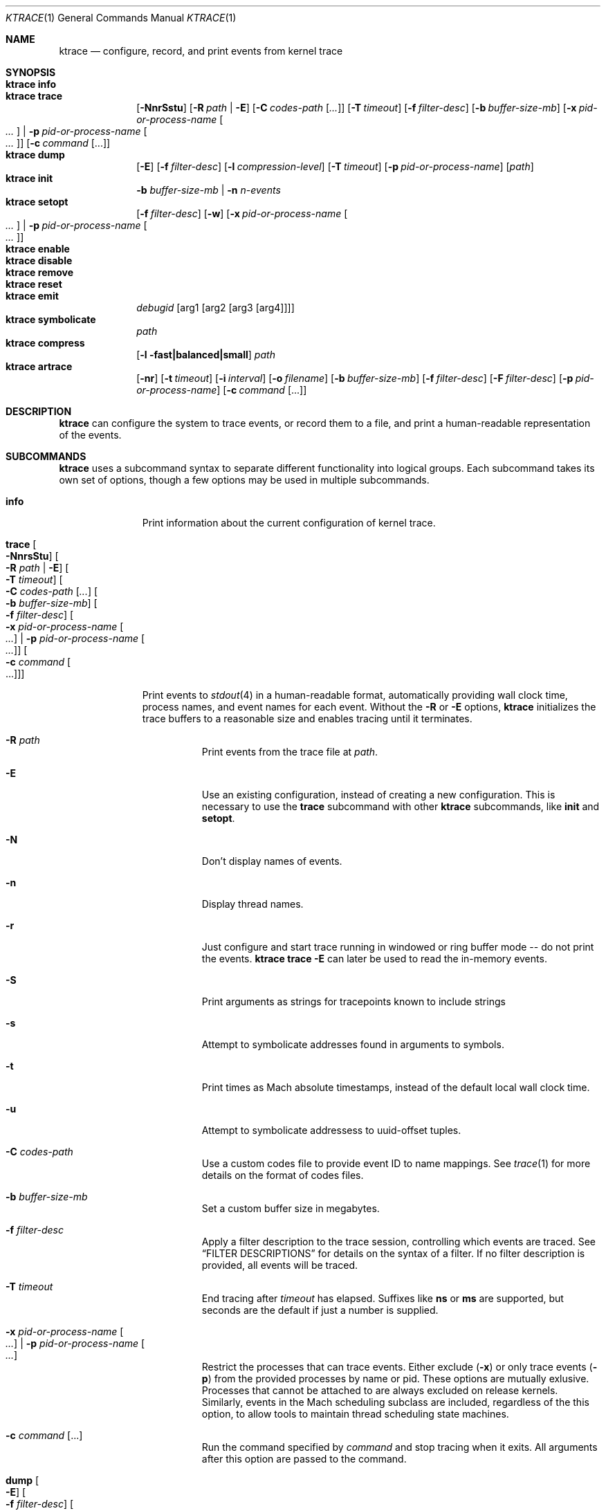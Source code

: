 .\" Copyright (c) 2016, Apple Inc.  All rights reserved.
.\"
.Dd 15 April 2016
.Dt KTRACE 1
.Os "Darwin"
.Sh NAME
.Nm ktrace
.Nd configure, record, and print events from kernel trace
.Sh SYNOPSIS
.Bl -hang -compact -width "ktrace -"
.\"
.It Nm Cm info
.\"
.It Nm Cm trace
.Op Fl NnrSstu
.Op Fl R Ar path | Fl E
.Op Fl C Ar codes-path Op Ar ...
.Op Fl T Ar timeout
.Op Fl f Ar filter-desc
.Op Fl b Ar buffer-size-mb
.Op Fl x Ar pid-or-process-name Oo Ar ... Oc | Fl p Ar pid-or-process-name Oo Ar ... Oc
.Op Fl c Ar command Op ...
.\"
.It Nm Cm dump
.Op Fl E
.Op Fl f Ar filter-desc
.Op Fl l Ar compression-level
.Op Fl T Ar timeout
.Op Fl p Ar pid-or-process-name
.Op Ar path
.\"
.It Nm Cm init
.Fl b Ar buffer-size-mb |
.Fl n Ar n-events
.\"
.It Nm Cm setopt
.Op Fl f Ar filter-desc
.Op Fl w
.Op Fl x Ar pid-or-process-name Oo Ar ... Oc | Fl p Ar pid-or-process-name Oo Ar ... Oc
.\"
.It Nm Cm enable
.\"
.It Nm Cm disable
.\"
.It Nm Cm remove
.\"
.It Nm Cm reset
.\"
.It Nm Cm emit
.Ar debugid
.Op arg1 Op arg2 Op arg3 Op arg4
.\"
.It Nm Cm symbolicate
.Ar path
.\"
.It Nm Cm compress
.Op Fl l fast|balanced|small
.Ar path
.\"
.It Nm Cm artrace
.Op Fl nr
.Op Fl t Ar timeout
.Op Fl i Ar interval
.Op Fl o Ar filename
.Op Fl b Ar buffer-size-mb
.Op Fl f Ar filter-desc
.Op Fl F Ar filter-desc
.Op Fl p Ar pid-or-process-name
.Op Fl c Ar command Op ...
.\"
.El
.Sh DESCRIPTION
.Nm
can configure the system to trace events, or record them to a file, and print a
human-readable representation of the events.
.Pp
.Sh SUBCOMMANDS
.Nm
uses a subcommand syntax to separate different functionality into logical
groups.  Each subcommand takes its own set of options, though a few options may
be used in multiple subcommands.
.Bl -tag -width "disable -"
.\" INFO
.It Cm info
Print information about the current configuration of kernel trace.
.Pp
.\" TRACE
.It Cm trace Oo Fl NnrsStu Oc Oo Fl R Ar path | Fl E Oc Oo Fl T Ar timeout Oc Oo Fl C Ar codes-path Op Ar ... Oc Oo Fl b Ar buffer-size-mb Oc Oo Fl f Ar filter-desc Oc Oo Fl x Ar pid-or-process-name Oo Ar ... Oc | Fl p Ar pid-or-process-name Oo Ar ... Oc Oc Oo Fl c Ar command Oo ... Oc Oc
.Pp
Print events to
.Xr stdout 4
in a human-readable format, automatically providing wall clock time, process
names, and event names for each event.  Without the
.Fl R
or
.Fl E
options,
.Nm
initializes the trace buffers to a reasonable size and enables tracing until it
terminates.
.Bl -tag -width Ds
.It Fl R Ar path
Print events from the trace file at
.Ar path .
.Pp
.It Fl E
Use an existing configuration, instead of creating a new configuration.  This is
necessary to use the
.Cm trace
subcommand with other
.Nm
subcommands, like
.Cm init
and
.Cm setopt .
.It Fl N
Don't display names of events.
.It Fl n
Display thread names.
.It Fl r
Just configure and start trace running in windowed or ring buffer mode -- do
not print the events.
.Nm Cm trace Fl E
can later be used to read the in-memory events.
.It Fl S
Print arguments as strings for tracepoints known to include strings
.It Fl s
Attempt to symbolicate addresses found in arguments to symbols.
.It Fl t
Print times as Mach absolute timestamps, instead of the default local wall clock
time.
.It Fl u
Attempt to symbolicate addressess to uuid-offset tuples.
.It Fl C Ar codes-path
Use a custom codes file to provide event ID to name mappings.  See
.Xr trace 1
for more details on the format of codes files.
.It Fl b Ar buffer-size-mb
Set a custom buffer size in megabytes.
.It Fl f Ar filter-desc
Apply a filter description to the trace session, controlling which events are
traced.  See
.Sx FILTER DESCRIPTIONS
for details on the syntax of a filter.  If no filter description is provided,
all events will be traced.
.It Fl T Ar timeout
End tracing after
.Ar timeout
has elapsed.  Suffixes like
.Li ns
or
.Li ms
are supported, but seconds are the default if just a number is supplied.
.Pp
.It Fl x Ar pid-or-process-name Oo Ar ... Oc | Fl p Ar pid-or-process-name Oo Ar ... Oc
Restrict the processes that can trace events.  Either exclude
.Pq Fl x
or only trace events
.Pq Fl p
from the provided processes by name or pid.  These options are mutually
exlusive.  Processes that cannot be attached to are always excluded on release
kernels.  Similarly, events in the Mach scheduling subclass are included,
regardless of the this option, to allow tools to maintain thread scheduling
state machines.
.It Fl c Ar command Op ...
Run the command specified by
.Ar command
and stop tracing when it exits.  All arguments after this option are passed to
the command.
.El
.\" DUMP
.It Cm dump Oo Fl E Oc Oo Fl f Ar filter-desc Oc Oo Fl l Ar compression-level Oc Oo Fl T Ar timeout Oc Oo Ar path Oc Oo Fl p Ar pid-or-process-name Oc
.Pp
Write trace to a file at
.Ar path
for later inspection with
.Nm
.Cm trace Fl R .
If no
.Ar path
is specified, the tool writes to a new, numbered file in the working directory,
starting with
.Li trace001.ktrace .
The command continues to write events until
.Nm
is terminated, the optional timeout triggers, or the trace buffers fill up when
using an existing configuration with wrapping disabled.  If a compression level
is specified, the file is compressed as it is written.  Using non-default
values for this option may increase the overhead of collecting events.
.Bl -tag -width Ds
.It Fl E
Use an existing configuration, instead of creating a new configuration.
.It Fl f Ar filter-desc
Apply a filter description to events written to the file, controlling which
events are traced.  See
.It Fl p Ar pid-or-process-name
Only record events that occur for the process identified by
.Ar pid
or
.Ar process-name .
.Sx FILTER DESCRIPTIONS
for details on the syntax of a filter.  If no filter description is provided,
all events will be traced.
.It Fl p
Enable kperf sampling.
.It Fl T Ar timeout
End tracing after
.Ar timeout
has elapsed.  Suffixes like
.Li ns
or
.Li ms
are supported, but seconds are the default if just a number is supplied.
.El
.\" INIT
.It Cm init Fl b Ar buffer-size-mb | Fl n Ar n-events
.Pp
Initialize trace to allocate
.Ar buffer-size-mb
megabytes of space or
.Ar n-events
events for its trace buffers.  This subcommand must be provided
before using the
.Cm setopt ,
.Cm enable ,
or
.Cm disable
subcommands initially or after using the
.Cm remove
subcommand.
.Pp
.\" SETOPT
.It Cm setopt Oo Fl f Ar filter-desc Oc Oo Fl w Oc Oo Fl x Ar pid-or-process-name Oo Ar ... Oc | Fl p Ar pid-or-process-name Oo Ar ... Oc Oc
.Pp
Set options on the existing trace configuration.  The trace configuration must
already be initialized.
.Bl -tag -width Ds
.It Fl f Ar filter-desc
Apply a filter description to the current configuration, controlling which
events are traced.  See
.Sx FILTER DESCRIPTIONS
for details on the syntax of a filter.  If no filter description is provided,
all events will be traced.
.Pp
.It Fl w
Configure trace to operate in
.Dq windowed
mode, where the trace buffer acts as a ring buffer, removing old events to make
room for new ones.  By default, tracing ends when the buffer runs out of space
for new events.
.Pp
.It Fl x Ar pid-or-process-name Oo Ar ... Oc | Fl p Ar pid-or-process-name Oo Ar ... Oc
Restrict the processes that can trace events.  Either exclude
.Pq Fl x
or only trace events
.Pq Fl p
from the provided processes by name or pid.  These options are mutually
exlusive.  Processes that cannot be attached to are always excluded on release
kernels.  Similarly, events in the Mach scheduling subclass are included,
regardless of the this option, to allow tools to maintain thread scheduling
state machines.
.El
.Pp
.\" ENABLE
.It Cm enable
Start tracing events.
.Pp
.\" DISABLE
.It Cm disable
Stop tracing events.  Tracing can be started again after it has been disabled,
using the same configuration.
.Pp
.\" REMOVE
.It Cm remove
Remove the current trace configuration and free the memory associated with
tracing.
.Pp
.\" RESET
.It Cm reset
Reset tracing and associated subsystems, including kperf, to their default state.
.Pp
.\" EMIT
.It Cm emit Ar debugid Op arg1 Op arg2 Op arg3 Op arg4
.Pp
Emit an event into the trace stream with the provided
.Ar debugid
and arguments.
.\" SYMBOLICATE
.It Nm Cm symbolicate Ar path
Symbolicate the trace file located at
.Ar path .
.\" COMPRESS
.It Nm Cm compress Oo Fl l No fast|balanced|small Oc Ar path
Compress the tsrace file located at
.Ar path
using the small compression level, unless otherwise specified with the
.Fl l
option.
.\" ARTRACE
.It Nm Cm artrace Oo Fl nr Oc Oo Fl t Ar timeout Oc Oo Fl i Ar interval Oc Oo Fl o Ar filename Oc Oo Fl b Ar buffer-size-mb Oc Oo Fl f Ar filter-desc Oc Oo Fl F Ar filter-desc Oc Oo Fl p Ar pid-or-process-name Oc Oo Fl c Ar command Oo ... Oc Oc
Profile the system, writing trace events to an automatically named file.  By
default, this measures scheduler, VM, and system call usage, and samples
threads on-core periodically.
.Pp
.Bl -tag -width Ds
.It Fl o Ar path
Specify the name of the file to be created.
.It Fl f Ar filter-desc
Trace the classes and subclasses specified by the filter description.  See
.Sx FILTER DESCRIPTIONS
for details on the syntax of a filter.
.It Fl F Ar filter-desc
Exclude events from the default set.  Use this options with care, since analysis tools may rely on certain
events being present.
.It Fl t Ar timeout
Stop tracing and exit after
.Ar timeout
option is provided, stop tracing and exit after
.Ar timeout
has elapsed.  The timeout value may have
.Li us ,
.Li ms ,
or
.Li s
appended to indicate the time units.
.It Fl i Ar interval
Set the interval that the profiling timer fires
.Po supports the same time suffixes as
.Fl t
.Pc .
.It Fl n
Disable the profiling timer entirely.
.It Fl b Ar buffer-size-mb
Set the trace buffer size.
.It Fl r
Configure tracing and leave it running in ring buffer mode.
.It Fl p Ar pid-or-process-name
Only record events that occur for the process identified by
.Ar pid
or
.Ar process-name .
.It Fl c Ar command Op ...
Run the command specified by
.Ar command
and stop tracing when it exits.  All arguments after this option are passed to
the command.
.El
.Sh FILTER DESCRIPTIONS
A filter description is a comma-separated list of class and subclass specifiers
that indicate which events should be traced.  A class specifier starts with
.Ql C
and contains a single byte, specified in either decimal or hex.  A subclass
specifier starts with
.Ql S
and takes two bytes.  The high byte is the class and the low byte is the
subclass of that class.
.Pp
For example, this filter description would enable classes 1 and 37 and the
subclasses 33 and 35 of class 5:
.Ql C1,C0x25,S0x0521,S0x0523 .
The
.Ql ALL
filter description enables events from all classes.
.Sh CAVEATS
Once trace has been initialized with the
.Cm init
subcommand
.Po or the
.Cm trace
and
.Cm artrace
subcommands with the
.Fl r
flag
.Pc ,
it remains in use until the space is reclaimed with the
.Cm remove
subcommand.  This prevents background diagnostic tools from making use of trace.
.Sh DIAGNOSTICS
.Ex -std
.Sh SEE ALSO
.Xr trace 1 ,
.Xr fs_usage 1 ,
.Xr ktfile 1 ,
.Xr ktrace 5
